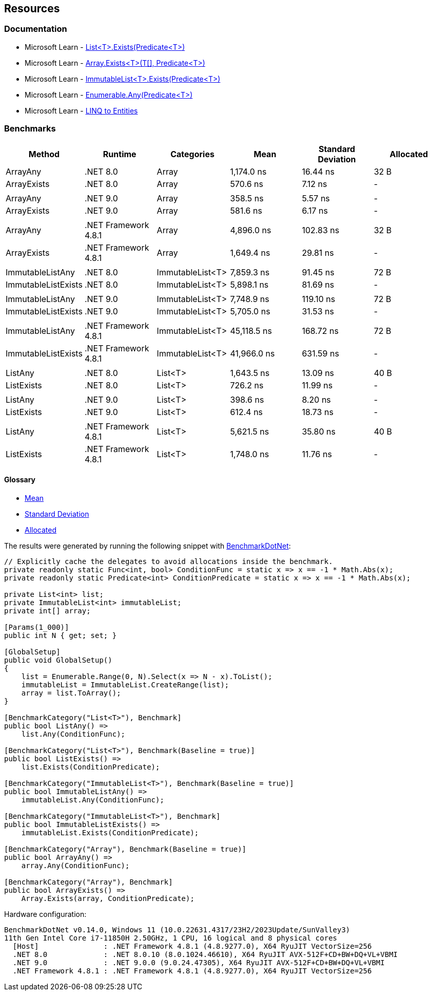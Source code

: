 == Resources

=== Documentation

* Microsoft Learn - https://learn.microsoft.com/en-us/dotnet/api/system.collections.generic.list-1.exists[List<T>.Exists(Predicate<T>)]
* Microsoft Learn - https://learn.microsoft.com/en-us/dotnet/api/system.array.exists[Array.Exists<T>(T[\], Predicate<T>)]
* Microsoft Learn - https://learn.microsoft.com/en-us/dotnet/api/system.collections.immutable.immutablelist-1.exists[ImmutableList<T>.Exists(Predicate<T>)]
* Microsoft Learn - https://learn.microsoft.com/en-us/dotnet/api/system.linq.enumerable.any[Enumerable.Any(Predicate<T>)]
* Microsoft Learn - https://learn.microsoft.com/en-us/dotnet/framework/data/adonet/ef/language-reference/linq-to-entities[LINQ to Entities]

=== Benchmarks

[options="header"]
|===
| Method              | Runtime              | Categories       | Mean        | Standard Deviation    | Allocated 
| ArrayAny            | .NET 8.0             | Array            | 1,174.0 ns  | 16.44 ns  | 32 B      
| ArrayExists         | .NET 8.0             | Array            | 570.6 ns    | 7.12 ns   | -         
|                     |                      |                  |             |           |           
| ArrayAny            | .NET 9.0             | Array            | 358.5 ns    | 5.57 ns   | -         
| ArrayExists         | .NET 9.0             | Array            | 581.6 ns    | 6.17 ns   | -         
|                     |                      |                  |             |           |           
| ArrayAny            | .NET Framework 4.8.1 | Array            | 4,896.0 ns  | 102.83 ns | 32 B      
| ArrayExists         | .NET Framework 4.8.1 | Array            | 1,649.4 ns  | 29.81 ns  | -         
|                     |                      |                  |             |           |           
| ImmutableListAny    | .NET 8.0             | ImmutableList<T> | 7,859.3 ns  | 91.45 ns  | 72 B      
| ImmutableListExists | .NET 8.0             | ImmutableList<T> | 5,898.1 ns  | 81.69 ns  | -         
|                     |                      |                  |             |           |           
| ImmutableListAny    | .NET 9.0             | ImmutableList<T> | 7,748.9 ns  | 119.10 ns | 72 B      
| ImmutableListExists | .NET 9.0             | ImmutableList<T> | 5,705.0 ns  | 31.53 ns  | -         
|                     |                      |                  |             |           |           
| ImmutableListAny    | .NET Framework 4.8.1 | ImmutableList<T> | 45,118.5 ns | 168.72 ns | 72 B      
| ImmutableListExists | .NET Framework 4.8.1 | ImmutableList<T> | 41,966.0 ns | 631.59 ns | -         
|                     |                      |                  |             |           |           
| ListAny             | .NET 8.0             | List<T>          | 1,643.5 ns  | 13.09 ns  | 40 B      
| ListExists          | .NET 8.0             | List<T>          | 726.2 ns    | 11.99 ns  | -         
|                     |                      |                  |             |           |           
| ListAny             | .NET 9.0             | List<T>          | 398.6 ns    | 8.20 ns   | -         
| ListExists          | .NET 9.0             | List<T>          | 612.4 ns    | 18.73 ns  | -         
|                     |                      |                  |             |           |           
| ListAny             | .NET Framework 4.8.1 | List<T>          | 5,621.5 ns  | 35.80 ns  | 40 B      
| ListExists          | .NET Framework 4.8.1 | List<T>          | 1,748.0 ns  | 11.76 ns  | -         
|===

==== Glossary

* https://en.wikipedia.org/wiki/Arithmetic_mean[Mean]
* https://en.wikipedia.org/wiki/Standard_deviation[Standard Deviation]
* https://en.wikipedia.org/wiki/Memory_management[Allocated]

The results were generated by running the following snippet with https://github.com/dotnet/BenchmarkDotNet[BenchmarkDotNet]:

[source,csharp]
----
// Explicitly cache the delegates to avoid allocations inside the benchmark.
private readonly static Func<int, bool> ConditionFunc = static x => x == -1 * Math.Abs(x);
private readonly static Predicate<int> ConditionPredicate = static x => x == -1 * Math.Abs(x);

private List<int> list;
private ImmutableList<int> immutableList;
private int[] array;

[Params(1_000)]
public int N { get; set; }

[GlobalSetup]
public void GlobalSetup()
{
    list = Enumerable.Range(0, N).Select(x => N - x).ToList();
    immutableList = ImmutableList.CreateRange(list);
    array = list.ToArray();
}

[BenchmarkCategory("List<T>"), Benchmark]
public bool ListAny() =>
    list.Any(ConditionFunc);

[BenchmarkCategory("List<T>"), Benchmark(Baseline = true)]
public bool ListExists() =>
    list.Exists(ConditionPredicate);

[BenchmarkCategory("ImmutableList<T>"), Benchmark(Baseline = true)]
public bool ImmutableListAny() =>
    immutableList.Any(ConditionFunc);

[BenchmarkCategory("ImmutableList<T>"), Benchmark]
public bool ImmutableListExists() =>
    immutableList.Exists(ConditionPredicate);

[BenchmarkCategory("Array"), Benchmark(Baseline = true)]
public bool ArrayAny() =>
    array.Any(ConditionFunc);

[BenchmarkCategory("Array"), Benchmark]
public bool ArrayExists() =>
    Array.Exists(array, ConditionPredicate);
----

Hardware configuration:

[source]
----
BenchmarkDotNet v0.14.0, Windows 11 (10.0.22631.4317/23H2/2023Update/SunValley3)
11th Gen Intel Core i7-11850H 2.50GHz, 1 CPU, 16 logical and 8 physical cores
  [Host]               : .NET Framework 4.8.1 (4.8.9277.0), X64 RyuJIT VectorSize=256
  .NET 8.0             : .NET 8.0.10 (8.0.1024.46610), X64 RyuJIT AVX-512F+CD+BW+DQ+VL+VBMI
  .NET 9.0             : .NET 9.0.0 (9.0.24.47305), X64 RyuJIT AVX-512F+CD+BW+DQ+VL+VBMI
  .NET Framework 4.8.1 : .NET Framework 4.8.1 (4.8.9277.0), X64 RyuJIT VectorSize=256
----
